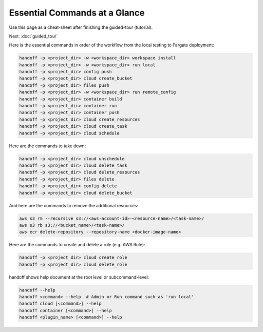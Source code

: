 ..  _essential_commands:

Essential Commands at a Glance
==============================

Use this page as a cheat-sheet after finishing the guided-tour (tutorial).

Next: :doc:`guided_tour`

Here is the essential commands in order of the workflow from the local testing
to Fargate deployment:

.. code-block:: shell

    handoff -p <project_dir> -w <workspace_dir> workspace install
    handoff -p <project_dir> -w <workspace_dir> run local
    handoff -p <project_dir> config push
    handoff -p <project_dir> cloud create_bucket
    handoff -p <project_dir> files push
    handoff -p <project_dir> -w <workspace_dir> run remote_config
    handoff -p <project_dir> container build
    handoff -p <project_dir> container run
    handoff -p <project_dir> container push
    handoff -p <project_dir> cloud create_resources
    handoff -p <project_dir> cloud create_task
    handoff -p <project_dir> cloud schedule

Here are the commands to take down:

.. code-block:: shell

    handoff -p <project_dir> cloud unschedule
    handoff -p <project_dir> cloud delete_task
    handoff -p <project_dir> cloud delete_resources
    handoff -p <project_dir> files delete
    handoff -p <project_dir> config delete
    handoff -p <project_dir> cloud delete_bucket

And here are the commands to remove the additional resources:

.. code-block:: shell

    aws s3 rm --recursive s3://<aws-account-id>-<resource-name>/<task-name>/
    aws s3 rb s3://<bucket_name>/<task-name>/
    aws ecr delete-repository --repository-name <docker-image-name>

Here are the commands to create and delete a role (e.g. AWS Role):

.. code-block:: shell

    handoff -p <project_dir> cloud create_role
    handoff -p <project_dir> cloud delete_role

handoff shows help document at the root level or subcommand-level:

.. code-block:: shell

    handoff --help
    handoff <command> --help  # Admin or Run command such as 'run local'
    handoff cloud [<command>] --help
    handoff container [<command>] --help
    handoff <plugin_name> [<command>] --help
